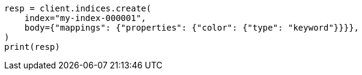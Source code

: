// query-dsl/terms-query.asciidoc:134

[source, python]
----
resp = client.indices.create(
    index="my-index-000001",
    body={"mappings": {"properties": {"color": {"type": "keyword"}}}},
)
print(resp)
----